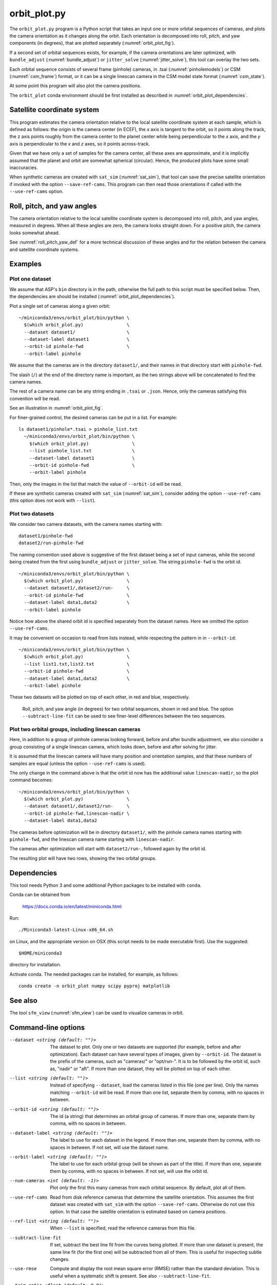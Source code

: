 .. _orbit_plot:

orbit_plot.py
-------------

The ``orbit_plot.py`` program is a Python script that takes an input one or more
orbital sequences of cameras, and plots the camera orientation as it changes
along the orbit. Each orientation is decomposed into roll, pitch, and yaw
components (in degrees), that are plotted separately (:numref:`orbit_plot_fig`).

If a second set of orbital sequences exists, for example, if the camera
orientations are later optimized, with ``bundle_adjust``
(:numref:`bundle_adjust`) or ``jitter_solve`` (:numref:`jitter_solve`), this
tool can overlay the two sets.

Each orbital sequence consists of several frame (pinhole) cameras, in .tsai
(:numref:`pinholemodels`) or CSM (:numref:`csm_frame`) format, or it can be a
single linescan camera in the CSM model state format (:numref:`csm_state`).  

At some point this program will also plot the camera positions.

The ``orbit_plot`` conda environment should be first installed 
as described in :numref:`orbit_plot_dependencies`.

Satellite coordinate system
~~~~~~~~~~~~~~~~~~~~~~~~~~~

This program estimates the camera orientation relative to the local satellite
coordinate system at each sample, which is defined as follows: the origin is the
camera center (in ECEF), the *x* axis is tangent to the orbit, so it points
along the track, the z axis points roughly from the camera center to the planet
center while being perpendicular to the *x* axis, and the *y* axis is
perpendicular to the *x* and *z* axes, so it points across-track.

Given that we have only a set of samples for the camera center, all these axes
are approximate, and it is implicitly assumed that the planet and orbit are
somewhat spherical (circular). Hence, the produced plots have some small
inaccuracies.

When synthetic cameras are created with ``sat_sim`` (:numref:`sat_sim`), that
tool can save the precise satellite orientation if invoked with the option
``--save-ref-cams``. This program can then read those orientations if called
with the ``--use-ref-cams`` option.

Roll, pitch, and yaw angles
~~~~~~~~~~~~~~~~~~~~~~~~~~~

The camera orientation relative to the local satellite coordinate system is
decomposed into roll, pitch, and yaw angles, measured in degrees. When all these
angles are zero, the camera looks straight down. For a positive pitch, the
camera looks somewhat ahead.

See :numref:`roll_pitch_yaw_def` for a more technical discussion of these
angles and for the relation between the camera and satellite coordinate systems.

Examples
~~~~~~~~

Plot one dataset
^^^^^^^^^^^^^^^^

We assume that ASP's ``bin`` directory is in the path, otherwise the full path
to this script must be specified below. Then, the dependencies are should be
installed (:numref:`orbit_plot_dependencies`).

Plot a single set of cameras along a given orbit::

    ~/miniconda3/envs/orbit_plot/bin/python \
      $(which orbit_plot.py)                \
      --dataset dataset1/                   \
      --dataset-label dataset1              \
      --orbit-id pinhole-fwd                \
      --orbit-label pinhole 

We assume that the cameras are in the directory ``dataset1/``, and their names
in that directory start with ``pinhole-fwd``. 

The slash (``/``) at the end of the directory name is important, as the two
strings above will be concatenated to find the camera names.

The rest of a camera name can be any string ending in ``.tsai`` or ``.json``.
Hence, only the cameras satisfying this convention will be read.

See an illustration in :numref:`orbit_plot_fig`.

For finer-grained control, the desired cameras can be put in a list. For
example::

  ls dataset1/pinhole*.tsai > pinhole_list.txt
    ~/miniconda3/envs/orbit_plot/bin/python \
      $(which orbit_plot.py)                \
      --list pinhole_list.txt               \
      --dataset-label dataset1              \
      --orbit-id pinhole-fwd                \
      --orbit-label pinhole 

Then, only the images in the list that match the value of ``--orbit-id`` will be
read.

If these are synthetic cameras created with ``sat_sim`` (:numref:`sat_sim`),
consider adding the option ``--use-ref-cams`` (this option does not work with
``--list``).

Plot two datasets
^^^^^^^^^^^^^^^^^

We consider two camera datasets, with the camera names starting with::

    dataset1/pinhole-fwd
    dataset2/run-pinhole-fwd 

The naming convention used above is suggestive of the first dataset being a set
of input cameras, while the second being created from the first using
``bundle_adjust`` or ``jitter_solve``. The string ``pinhole-fwd`` is the orbit
id.

::

    ~/miniconda3/envs/orbit_plot/bin/python \
      $(which orbit_plot.py)                \
      --dataset dataset1/,dataset2/run-     \
      --orbit-id pinhole-fwd                \
      --dataset-label data1,data2           \
      --orbit-label pinhole

Notice how above the shared orbit id is specified separately from the dataset
names. Here we omitted the option ``--use-ref-cams``.

It may be convenient on occasion to read from lists instead, while respecting
the pattern in in ``--orbit-id``::

    ~/miniconda3/envs/orbit_plot/bin/python \
      $(which orbit_plot.py)                \
      --list list1.txt,list2.txt            \
      --orbit-id pinhole-fwd                \
      --dataset-label data1,data2           \
      --orbit-label pinhole

These two datasets will be plotted on top of each other, in red and blue, respectively.

.. figure:: ../images/orbit_plot.png
   :name: orbit_plot_fig
   :alt:  orbit_plot_fig
   
   Roll, pitch, and yaw angle (in degrees) for two orbital sequences, 
   shown in red and blue.  The option ``--subtract-line-fit`` can be used
   to see finer-level differences between the two sequences.

Plot two orbital groups, including linescan cameras
^^^^^^^^^^^^^^^^^^^^^^^^^^^^^^^^^^^^^^^^^^^^^^^^^^^

Here, in addition to a group of pinhole cameras looking forward, before and
after bundle adjustment, we also consider a group consisting of a single
linescan camera, which looks down, before and after solving for jitter.

It is assumed that the linescan camera will have many position and orientation
samples, and that these numbers of samples are equal (unless the option
``--use-ref-cams`` is used).

The only change in the command above is that the orbit id now has the additional value ``linescan-nadir``, so the plot command becomes::

    ~/miniconda3/envs/orbit_plot/bin/python \
      $(which orbit_plot.py)                \
      --dataset dataset1/,dataset2/run-     \
      --orbit-id pinhole-fwd,linescan-nadir \
      --dataset-label data1,data2

The cameras before optimization will be in directory ``dataset1/``, with the
pinhole camera names starting with ``pinhole-fwd``, and the linescan camera
name starting with ``linescan-nadir``. 

The cameras after optimization will start with ``dataset2/run-``, followed
again by the orbit id.

The resulting plot will have two rows, showing the two orbital groups. 

.. _orbit_plot_dependencies:

Dependencies
~~~~~~~~~~~~

This tool needs Python 3 and some additional Python packages to be installed with 
``conda``. 

Conda can be obtained from 

    https://docs.conda.io/en/latest/miniconda.html

Run::

    ./Miniconda3-latest-Linux-x86_64.sh

on Linux, and the appropriate version on OSX (this script needs to be
made executable first). Use the suggested::

    $HOME/miniconda3

directory for installation. 

Activate conda. The needed packages can be installed, for example,
as follows:

::
    
    conda create -n orbit_plot numpy scipy pyproj matplotlib

See also
~~~~~~~~

The tool ``sfm_view`` (:numref:`sfm_view`) can be used to visualize cameras in
orbit. 

Command-line options
~~~~~~~~~~~~~~~~~~~~

--dataset <string (default: "")>
    The dataset to plot. Only one or two datasets are supported (for example,
    before and after optimization). Each dataset can have several types of
    images, given by ``--orbit-id``. The dataset is the prefix of the cameras,
    such as "cameras/" or "opt/run-". It is to be followed by the orbit id, such
    as, "nadir" or "aft". If more than one dataset, they will be plotted on top
    of each other.

--list <string (default: "")>
    Instead of specifying ``--dataset``, load the cameras listed in this file
    (one per line). Only the names matching ``--orbit-id`` will be read. If more
    than one list, separate them by comma, with no spaces in between.

--orbit-id <string (default: "")>
    The id (a string) that determines an orbital group of cameras. If more than
    one, separate them by comma, with no spaces in between.

--dataset-label <string (default: "")>
    The label to use for each dataset in the legend. If more than one, separate
    them by comma, with no spaces in between. If not set, will use the dataset
    name.

--orbit-label <string (default: "")>
    The label to use for each orbital group (will be shown as part of the
    title). If more than one, separate them by comma, with no spaces in between.
    If not set, will use the orbit id.

--num-cameras <int (default: -1)>
    Plot only the first this many cameras from each orbital sequence. By
    default, plot all of them.

--use-ref-cams
    Read from disk reference cameras that determine the satellite orientation.
    This assumes the first dataset was created with ``sat_sim`` with the option
    ``--save-ref-cams``. Otherwise do not use this option. In that case the
    satellite orientation is estimated based on camera positions.

--ref-list <string (default: "")>
    When ``--list`` is specified, read the reference cameras from this file.
    
--subtract-line-fit
    If set, subtract the best line fit from the curves being plotted. If more
    than one dataset is present, the same line fit (for the first one)
    will be subtracted from all of them. This is useful for inspecting subtle
    changes.

--use-rmse
  Compute and display the root mean square error (RMSE) rather than the standard
  deviation. This is useful when a systematic shift is present. See also
  ``--subtract-line-fit``.
    
--trim-ratio <float (default: 0.0)>
    Trim ratio. Given a value between 0 and 1 (inclusive), remove this fraction
    of camera poses from each sequence, with half of this amount for poses at
    the beginning and half at the end of the sequence. This is used only for
    linescan cameras, to not plot camera poses beyond image lines. For cameras
    created with ``sat_sim``, a value of 0.5 should be used.

--figure-size <string (default: "15,15")>
    Specify the width and height of the figure having the plots, in inches. Use
    two numbers with comma as separator (no spaces).

--title <string (default: "")>
    Set this as the figure title, to be shown on top of all plots.
    
--line-width <float (default: 1.5)>
    Line width for the plots.

--font-size <int (default: 14)>
    Font size for the plots.
    
-h, --help
    Display this help message.

.. |times| unicode:: U+00D7 .. MULTIPLICATION SIGN
